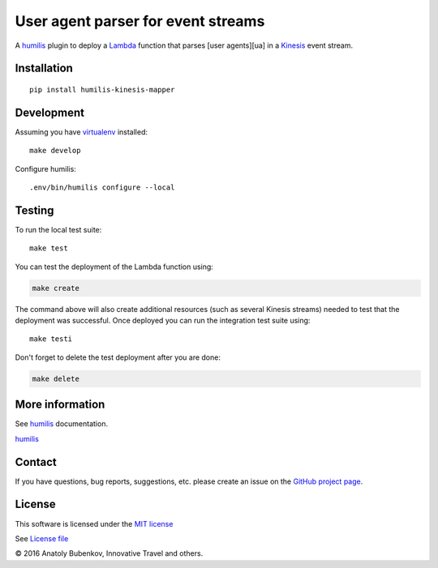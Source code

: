 User agent parser for event streams
===================================

.. |Build Status| image:: https://travis-ci.org/humilis/humilis-kinesis-mapper.svg?branch=master
   :target: https://travis-ci.org/humilis/humilis-kinesis-mapper
.. |PyPI| image:: https://img.shields.io/pypi/v/humilis-kinesis-mapper.svg?style=flat
   :target: https://pypi.python.org/pypi/humilis-kinesis-mapper

|Build Status| |PyPI|

A `humilis <https://github.com/humilis/humilis>`__ plugin to deploy a
`Lambda <https://aws.amazon.com/documentation/lambda/>`__ function that
parses [user agents][ua] in a
`Kinesis <https://aws.amazon.com/documentation/kinesis/>`__ event
stream.

Installation
------------

::

    pip install humilis-kinesis-mapper

Development
-----------

Assuming you have
`virtualenv <https://virtualenv.readthedocs.org/en/latest/>`__ installed:

::

    make develop

Configure humilis:

::

    .env/bin/humilis configure --local

Testing
-------

To run the local test suite:

::

    make test

You can test the deployment of the Lambda function using:

.. code:: bash

    make create

The command above will also create additional resources (such as several
Kinesis streams) needed to test that the deployment was successful. Once
deployed you can run the integration test suite using:

::

    make testi

Don't forget to delete the test deployment after you are done:

.. code:: bash

    make delete

More information
----------------

See `humilis <https://github.com/humilis/humilis>`__ documentation.

`humilis <https://github.com/humilis/humilis>`__

Contact
-------

If you have questions, bug reports, suggestions, etc. please create an issue on
the `GitHub project page <http://github.com/humilis/humilis-kinesis-mapper>`_.

License
-------

This software is licensed under the `MIT license <http://en.wikipedia.org/wiki/MIT_License>`_

See `License file <https://github.com/humilis/humilis-kinesis-mapper/blob/master/LICENSE.txt>`_


© 2016 Anatoly Bubenkov, Innovative Travel and others.
